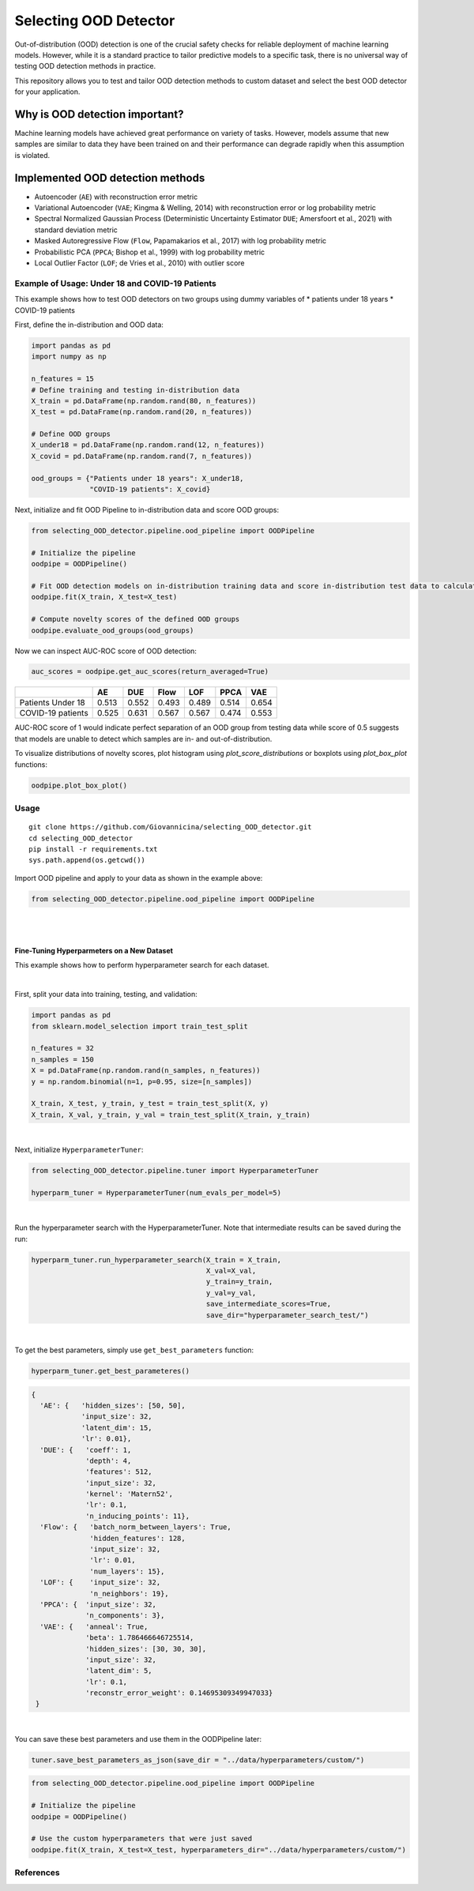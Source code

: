 Selecting OOD Detector
======================

Out-of-distribution (OOD) detection is one of the crucial safety checks
for reliable deployment of machine learning models. However, while it is
a standard practice to tailor predictive models to a specific task,
there is no universal way of testing OOD detection methods in practice.

This repository allows you to test and tailor OOD detection methods to
custom dataset and select the best OOD detector for your application.

Why is OOD detection important?
~~~~~~~~~~~~~~~~~~~~~~~~~~~~~~~

Machine learning models have achieved great performance on variety of
tasks. However, models assume that new samples are similar to data they
have been trained on and their performance can degrade rapidly when this
assumption is violated.

Implemented OOD detection methods
~~~~~~~~~~~~~~~~~~~~~~~~~~~~~~~~~

-  Autoencoder (``AE``) with reconstruction error metric
-  Variational Autoencoder (``VAE``; Kingma & Welling, 2014) with
   reconstruction error or log probability metric
-  Spectral Normalized Gaussian Process (Deterministic Uncertainty
   Estimator ``DUE``; Amersfoort et al., 2021) with standard deviation
   metric
-  Masked Autoregressive Flow (``Flow``, Papamakarios et al., 2017) with
   log probability metric
-  Probabilistic PCA (``PPCA``; Bishop et al., 1999) with log
   probability metric
-  Local Outlier Factor (``LOF``; de Vries et al., 2010) with outlier
   score

Example of Usage: Under 18 and COVID-19 Patients
------------------------------------------------

This example shows how to test OOD detectors on two groups using dummy
variables of \* patients under 18 years \* COVID-19 patients

First, define the in-distribution and OOD data:

.. code:: py

    import pandas as pd
    import numpy as np

    n_features = 15
    # Define training and testing in-distribution data
    X_train = pd.DataFrame(np.random.rand(80, n_features))
    X_test = pd.DataFrame(np.random.rand(20, n_features))

    # Define OOD groups
    X_under18 = pd.DataFrame(np.random.rand(12, n_features))
    X_covid = pd.DataFrame(np.random.rand(7, n_features))

    ood_groups = {"Patients under 18 years": X_under18,
                  "COVID-19 patients": X_covid}
                  

Next, initialize and fit OOD Pipeline to in-distribution data and score
OOD groups:

.. code:: py

    from selecting_OOD_detector.pipeline.ood_pipeline import OODPipeline

    # Initialize the pipeline
    oodpipe = OODPipeline()

    # Fit OOD detection models on in-distribution training data and score in-distribution test data to calculate novelty baseline.
    oodpipe.fit(X_train, X_test=X_test)

    # Compute novelty scores of the defined OOD groups
    oodpipe.evaluate_ood_groups(ood_groups)

Now we can inspect AUC-ROC score of OOD detection:

.. code:: py

    auc_scores = oodpipe.get_auc_scores(return_averaged=True)

+---------------------+---------+---------+---------+---------+---------+---------+
|                     | AE      | DUE     | Flow    | LOF     | PPCA    | VAE     |
+=====================+=========+=========+=========+=========+=========+=========+
| Patients Under 18   | 0.513   | 0.552   | 0.493   | 0.489   | 0.514   | 0.654   |
+---------------------+---------+---------+---------+---------+---------+---------+
| COVID-19 patients   | 0.525   | 0.631   | 0.567   | 0.567   | 0.474   | 0.553   |
+---------------------+---------+---------+---------+---------+---------+---------+

AUC-ROC score of 1 would indicate perfect separation of an OOD group
from testing data while score of 0.5 suggests that models are unable to
detect which samples are in- and out-of-distribution.


To visualize distributions of novelty scores, plot histogram using `plot_score_distributions` or boxplots using `plot_box_plot` functions:

.. code:: py

    oodpipe.plot_box_plot()

.. image:: https://raw.githubusercontent.com/karinazad/selecting_OOD_detector/master/docs/img/download%20(1).png

.. image:: https://raw.githubusercontent.com/karinazad/selecting_OOD_detector/master/docs/img/download.png


Usage
-----

::

    git clone https://github.com/Giovannicina/selecting_OOD_detector.git 
    cd selecting_OOD_detector
    pip install -r requirements.txt
    sys.path.append(os.getcwd())

Import OOD pipeline and apply to your data as shown in the example
above:

.. code:: py

    from selecting_OOD_detector.pipeline.ood_pipeline import OODPipeline
    
    
|
|

    
Fine-Tuning Hyperparmeters on a New Dataset
*****************************************

This example shows how to perform hyperparameter search for each dataset.

|
First, split your data into training, testing, and validation:

.. code:: py

    import pandas as pd
    from sklearn.model_selection import train_test_split

    n_features = 32
    n_samples = 150
    X = pd.DataFrame(np.random.rand(n_samples, n_features))
    y = np.random.binomial(n=1, p=0.95, size=[n_samples])

    X_train, X_test, y_train, y_test = train_test_split(X, y)
    X_train, X_val, y_train, y_val = train_test_split(X_train, y_train)

             
|

Next, initialize ``HyperparameterTuner``:

.. code:: py

    from selecting_OOD_detector.pipeline.tuner import HyperparameterTuner

    hyperparm_tuner = HyperparameterTuner(num_evals_per_model=5)

|

Run the hyperparameter search with the HyperparameterTuner. Note that intermediate results can be saved during the run:

.. code:: py

    hyperparm_tuner.run_hyperparameter_search(X_train = X_train,
                                              X_val=X_val,
                                              y_train=y_train,
                                              y_val=y_val,
                                              save_intermediate_scores=True,
                                              save_dir="hyperparameter_search_test/")


|

To get the best parameters, simply use ``get_best_parameters`` function:

.. code:: py
    
    hyperparm_tuner.get_best_parameteres()
    
 
.. code:: py

        {
          'AE': {   'hidden_sizes': [50, 50],
                    'input_size': 32,
                    'latent_dim': 15,
                    'lr': 0.01},
          'DUE': {   'coeff': 1,
                     'depth': 4,
                     'features': 512,
                     'input_size': 32,
                     'kernel': 'Matern52',
                     'lr': 0.1,
                     'n_inducing_points': 11},
          'Flow': {   'batch_norm_between_layers': True,
                      'hidden_features': 128,
                      'input_size': 32,
                      'lr': 0.01,
                      'num_layers': 15},
          'LOF': {    'input_size': 32, 
                      'n_neighbors': 19},
          'PPCA': {  'input_size': 32,
                     'n_components': 3},
          'VAE': {   'anneal': True,
                     'beta': 1.786466646725514,
                     'hidden_sizes': [30, 30, 30],
                     'input_size': 32,
                     'latent_dim': 5,
                     'lr': 0.1,
                     'reconstr_error_weight': 0.14695309349947033}
         }
    
|
You can save these best parameters and use them in the OODPipeline later:


.. code:: py

    tuner.save_best_parameters_as_json(save_dir = "../data/hyperparameters/custom/")
    
    
.. code:: py

    from selecting_OOD_detector.pipeline.ood_pipeline import OODPipeline

    # Initialize the pipeline
    oodpipe = OODPipeline()

    # Use the custom hyperparameters that were just saved
    oodpipe.fit(X_train, X_test=X_test, hyperparameters_dir="../data/hyperparameters/custom/")


References
----------

